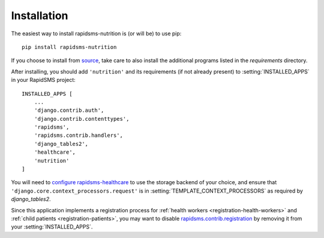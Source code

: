============
Installation
============

The easiest way to install rapidsms-nutrition is (or will be) to use pip::

    pip install rapidsms-nutrition

If you choose to install from `source
<http://github.com/caktus/rapidsms-nutrition>`_, take care to also install the
additional programs listed in the `requirements` directory.

After installing, you should add ``'nutrition'`` and its requirements (if
not already present) to :setting:`INSTALLED_APPS` in your RapidSMS project::

    INSTALLED_APPS [
        ...
        'django.contrib.auth',
        'django.contrib.contenttypes',
        'rapidsms',
        'rapidsms.contrib.handlers',
        'django_tables2',
        'healthcare',
        'nutrition'
    ]

You will need to `configure rapidsms-healthcare
<http://rapidsms-healthcare.readthedocs.org/en/latest/quick-start.html#configuration>`_
to use the storage backend of your choice, and ensure that
``'django.core.context_processors.request'`` is in
:setting:`TEMPLATE_CONTEXT_PROCESSORS` as required by `django_tables2`.

Since this application implements a registration process for
:ref:`health workers <registration-health-workers>` and :ref:`child patients
<registration-patients>`, you may want to disable
`rapidsms.contrib.registration
<http://rapidsms.readthedocs.org/en/latest/topics/contrib/registration.html>`_
by removing it from your :setting:`INSTALLED_APPS`.
